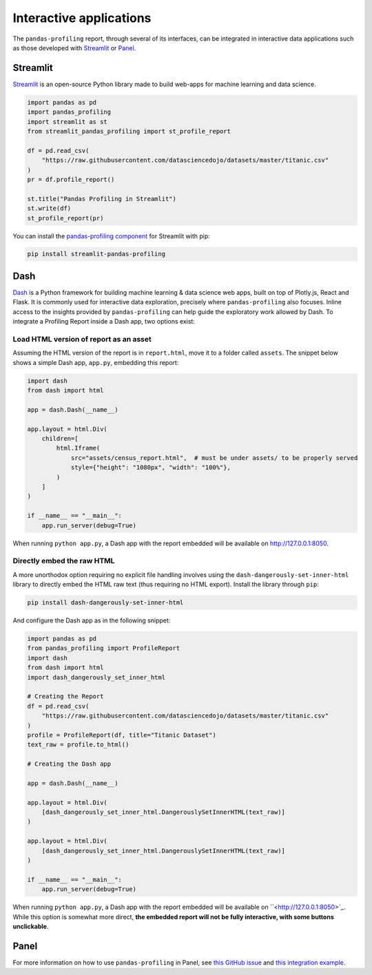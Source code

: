 ========================
Interactive applications
========================

The ``pandas-profiling`` report, through several of its interfaces, can be integrated in interactive data applications such as those developed with `Streamlit <https://streamlit.io>`_ or `Panel <https://panel.holoviz.org>`_.

Streamlit
---------

`Streamlit <https://www.streamlit.io>`_ is an open-source Python library made to build web-apps for machine learning and data science.

.. image:: https://user-images.githubusercontent.com/9756388/140196751-69b0a361-99ed-4fc3-8282-cb0cd1fb0d59.gif

.. code-block:: python

  import pandas as pd
  import pandas_profiling
  import streamlit as st
  from streamlit_pandas_profiling import st_profile_report

  df = pd.read_csv(
      "https://raw.githubusercontent.com/datasciencedojo/datasets/master/titanic.csv"
  )
  pr = df.profile_report()

  st.title("Pandas Profiling in Streamlit")
  st.write(df)
  st_profile_report(pr)

You can install the `pandas-profiling component <https://github.com/Ghasel/streamlit-pandas-profiling>`_ for Streamlit with pip:

.. code-block:: console

  pip install streamlit-pandas-profiling


Dash
----

`Dash <hhttps://github.com/plotly/dash>`_ is a Python framework for building machine learning & data science web apps, built on top of Plotly.js, React and Flask. It is commonly used for interactive data exploration, precisely where ``pandas-profiling`` also focuses. Inline access to the insights provided by ``pandas-profiling`` can help guide the exploratory work allowed by Dash. To integrate a Profiling Report inside a Dash app, two options exist: 

Load HTML version of report as an asset 
^^^^^^^^^^^^^^^^^^^^^^^^^^^^^^^^^^^^^^^

Assuming the HTML version of the report is in ``report.html``, move it to a folder called ``assets``. The snippet below shows a simple Dash app, ``app.py``, embedding this report:

.. code-block:: python

    import dash
    from dash import html

    app = dash.Dash(__name__)

    app.layout = html.Div(
        children=[
            html.Iframe(
                src="assets/census_report.html",  # must be under assets/ to be properly served
                style={"height": "1080px", "width": "100%"},
            )
        ]
    )

    if __name__ == "__main__":
        app.run_server(debug=True)

When running ``python app.py``, a Dash app with the report embedded will be available on `<http://127.0.0.1:8050>`_.

Directly embed the raw HTML
^^^^^^^^^^^^^^^^^^^^^^^^^^^

A more unorthodox option requiring no explicit file handling involves using the ``dash-dangerously-set-inner-html`` library to directly embed the HTML raw text (thus requiring no HTML export). Install the library through ``pip``: 

.. code-block:: console

    pip install dash-dangerously-set-inner-html


And configure the Dash app as in the following snippet:

.. code-block:: python

    import pandas as pd
    from pandas_profiling import ProfileReport
    import dash
    from dash import html
    import dash_dangerously_set_inner_html

    # Creating the Report
    df = pd.read_csv(
        "https://raw.githubusercontent.com/datasciencedojo/datasets/master/titanic.csv"
    )
    profile = ProfileReport(df, title="Titanic Dataset")
    text_raw = profile.to_html()

    # Creating the Dash app

    app = dash.Dash(__name__)

    app.layout = html.Div(
        [dash_dangerously_set_inner_html.DangerouslySetInnerHTML(text_raw)]
    )

    app.layout = html.Div(
        [dash_dangerously_set_inner_html.DangerouslySetInnerHTML(text_raw)]
    )

    if __name__ == "__main__":
        app.run_server(debug=True)

When running ``python app.py``, a Dash app with the report embedded will be available on ``<http://127.0.0.1:8050>`_. While this option is somewhat more direct, **the embedded report will not be fully interactive, with some buttons unclickable**.



Panel
-----

For more information on how to use ``pandas-profiling`` in Panel, see `this GitHub issue <https://github.com/ydataai/pandas-profiling/issues/491>`_ and `this integration example <https://awesome-panel.org/pandas_profiling_app>`_.